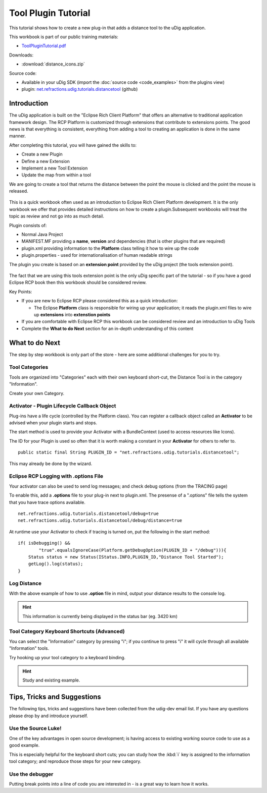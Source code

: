 Tool Plugin Tutorial
====================

This tutorial shows how to create a new plug-in that adds a distance tool to the uDig application.

.. _ToolPluginTutorial.pdf: http://udig.refractions.net/files/tutorials/ToolPluginTutorial.pdf

.. image:: /images/tool_plugin_tutorial/ToolPluginWorkbook.png
   :target: ToolPluginTutorial.pdf_

This workbook is part of our public training materials:

* ToolPluginTutorial.pdf_

Downloads:

* :download:`distance_icons.zip`

Source code:

-  Available in your uDig SDK (import the :doc:`source code <code_examples>` from the plugins
   view)
-  plugin:
   `net.refractions.udig.tutorials.distancetool <https://github.com/uDig/udig-platform/tree/master/tutorials/net.refractions.udig.tutorials.distancetool>`_
   (github)

Introduction
------------

The uDig application is built on the "Eclipse Rich Client Platform" that offers an alternative to
traditional application framework design. The RCP Platform is customized through extensions that
contribute to extensions points. The good news is that everything is consistent, everything from
adding a tool to creating an application is done in the same manner.

After completing this tutorial, you will have gained the skills to:

-  Create a new Plugin
-  Define a new Extension
-  Implement a new Tool Extension
-  Update the map from within a tool

We are going to create a tool that returns the distance between the point the mouse is clicked and
the point the mouse is released.

.. figure:: /images/tool_plugin_tutorial/DistanceTool.jpg
   :align: center
   :alt: 

This is a quick workbook often used as an introduction to Eclipse Rich Client Platform development.
It is the only workbook we offer that provides detailed instructions on how to create a
plugin.Subsequent workbooks will treat the topic as review and not go into as much detail.

Plugin consists of:

-  Normal Java Project
-  MANIFEST.MF providing a **name**, **version** and dependencies (that is other plugins that are
   required)
-  plugin.xml providing information to the **Platform** class telling it how to wire up the code
-  plugin.properties - used for internationalisation of human readable strings

The plugin you create is based on an **extension point** provided by the uDig project (the tools
extension point).

.. figure:: /images/tool_plugin_tutorial/ToolExtensionPoint.jpg
   :align: center
   :alt: 

The fact that we are using this tools extension point is the only uDig specific part of the tutorial
- so if you have a good Eclipse RCP book then this workbook should be considered review.

Key Points:

-  If you are new to Eclipse RCP please considered this as a quick introduction:

   -  The Eclipse **Platform** class is responsible for wiring up your application; it reads the
      plugin.xml files to wire up **extensions** into **extenstion points**

-  If you are comfortable with Eclipse RCP this workbook can be considered review and an
   introduction to uDig Tools
-  Complete the **What to do Next** section for an in-depth understanding of this content

What to do Next
---------------

The step by step workbook is only part of the store - here are some additional challenges for you to
try.

Tool Categories
^^^^^^^^^^^^^^^

Tools are organized into "Categories" each with their own keyboard short-cut, the Distance Tool is
in the category "Information".

Create your own Category.

Activator - Plugin Lifecycle Callback Object
^^^^^^^^^^^^^^^^^^^^^^^^^^^^^^^^^^^^^^^^^^^^

Plug-ins have a life cycle (controlled by the Platform class). You can register a callback object
called an **Activator** to be advised when your plugin starts and stops.

The start method is used to provide your Activator with a BundleContext (used to access resources
like Icons).

The ID for your Plugin is used so often that it is worth making a constant in your **Activator** for
others to refer to.

::

    public static final String PLUGIN_ID = "net.refractions.udig.tutorials.distancetool";

This may already be done by the wizard.

Eclipse RCP Logging with **.options** File
^^^^^^^^^^^^^^^^^^^^^^^^^^^^^^^^^^^^^^^^^^

Your activator can also be used to send log messages; and check debug options (from the TRACING
page)

To enable this, add a **.options** file to your plug-in next to plugin.xml. The presense of a
".options" file tells the system that you have trace options available.

::

    net.refractions.udig.tutorials.distancetool/debug=true
    net.refractions.udig.tutorials.distancetool/debug/distance=true

At runtime use your Activator to check if tracing is turned on, put the following in the start
method:

::

    if( isDebugging() &&
            "true".equalsIgnoreCase(Platform.getDebugOption(PLUGIN_ID + "/debug"))){
        Status status = new Status(IStatus.INFO,PLUGIN_ID,"Distance Tool Started");
        getLog().log(status);
    }

Log Distance
^^^^^^^^^^^^

With the above example of how to use **.option** file in mind, output your distance results to the
console log.

.. hint::
   This information is currently being displayed in the status bar (eg. 3420 km)

Tool Category Keyboard Shortcuts (Advanced)
^^^^^^^^^^^^^^^^^^^^^^^^^^^^^^^^^^^^^^^^^^^

You can select the "Information" category by pressing "i"; if you continue to press "i" it will
cycle through all available "Information" tools.

Try hooking up your tool category to a keyboard binding.

.. hint:: 
   Study and existing example.

Tips, Tricks and Suggestions
----------------------------

The following tips, tricks and suggestions have been collected from the udig-dev email list. If
you have any questions please drop by and introduce yourself.

Use the Source Luke!
^^^^^^^^^^^^^^^^^^^^

One of the key advantages in open source development; is having access to existing working source
code to use as a good example.

This is especially helpful for the keyboard short cuts; you can study how the :kbd:`i` key is assigned to
the information tool category; and reproduce those steps for your new category.

Use the debugger
^^^^^^^^^^^^^^^^

Putting break points into a line of code you are interested in - is a great way to learn how it
works.

